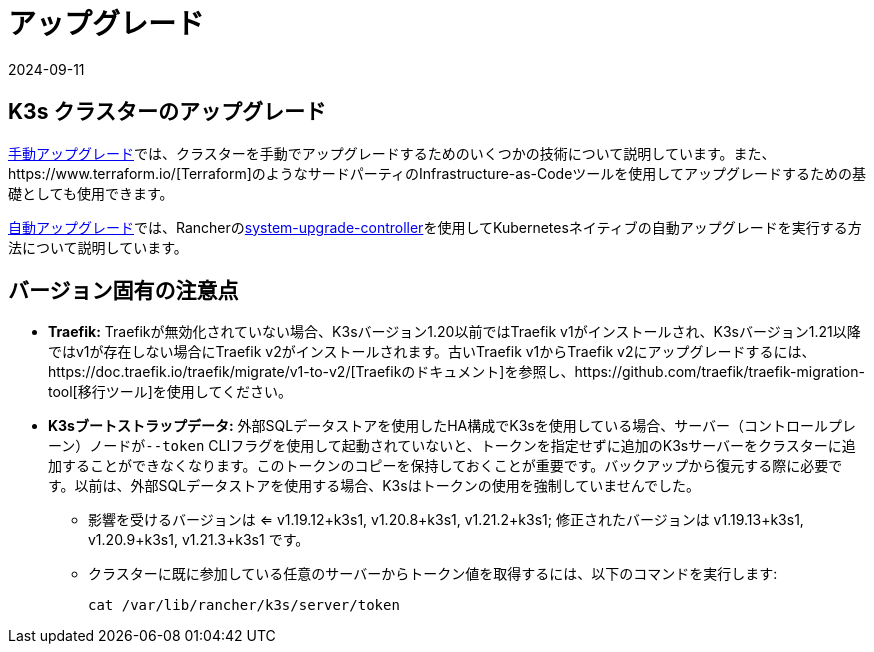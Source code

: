 = アップグレード
:page-languages: [en, ja, ko, zh]
:revdate: 2024-09-11
:page-revdate: {revdate}

== K3s クラスターのアップグレード

xref:upgrades/manual.adoc[手動アップグレード]では、クラスターを手動でアップグレードするためのいくつかの技術について説明しています。また、https://www.terraform.io/[Terraform]のようなサードパーティのInfrastructure-as-Codeツールを使用してアップグレードするための基礎としても使用できます。

xref:upgrades/automated.adoc[自動アップグレード]では、Rancherのlink:https://github.com/rancher/system-upgrade-controller[system-upgrade-controller]を使用してKubernetesネイティブの自動アップグレードを実行する方法について説明しています。

== バージョン固有の注意点

* *Traefik:* Traefikが無効化されていない場合、K3sバージョン1.20以前ではTraefik v1がインストールされ、K3sバージョン1.21以降ではv1が存在しない場合にTraefik v2がインストールされます。古いTraefik v1からTraefik v2にアップグレードするには、https://doc.traefik.io/traefik/migrate/v1-to-v2/[Traefikのドキュメント]を参照し、https://github.com/traefik/traefik-migration-tool[移行ツール]を使用してください。
* *K3sブートストラップデータ:* 外部SQLデータストアを使用したHA構成でK3sを使用している場合、サーバー（コントロールプレーン）ノードが``--token`` CLIフラグを使用して起動されていないと、トークンを指定せずに追加のK3sサーバーをクラスターに追加することができなくなります。このトークンのコピーを保持しておくことが重要です。バックアップから復元する際に必要です。以前は、外部SQLデータストアを使用する場合、K3sはトークンの使用を強制していませんでした。
 ** 影響を受けるバージョンは <= v1.19.12+k3s1, v1.20.8+k3s1, v1.21.2+k3s1; 修正されたバージョンは v1.19.13+k3s1, v1.20.9+k3s1, v1.21.3+k3s1 です。
 ** クラスターに既に参加している任意のサーバーからトークン値を取得するには、以下のコマンドを実行します:
+
[,bash]
----
cat /var/lib/rancher/k3s/server/token
----
